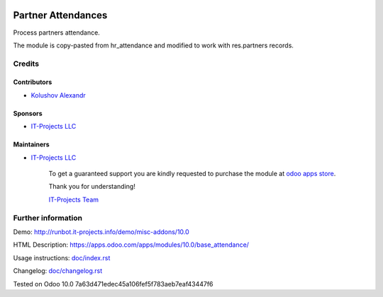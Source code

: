 .. image:: https://img.shields.io/badge/license-MIT-blue.svg
   :target: https://opensource.org/licenses/MIT
   :alt: License: MIT

=====================
 Partner Attendances
=====================

Process partners attendance.

The module is copy-pasted from hr_attendance and modified to work with res.partners records.

Credits
=======

Contributors
------------
* `Kolushov Alexandr <https://it-projects.info/team/KolushovAlexandr>`__

Sponsors
--------
* `IT-Projects LLC <https://it-projects.info>`__

Maintainers
-----------
* `IT-Projects LLC <https://it-projects.info>`__

      To get a guaranteed support you are kindly requested to purchase the module at `odoo apps store <https://apps.odoo.com/apps/modules/10.0/base_attendance/>`__.

      Thank you for understanding!

      `IT-Projects Team <https://www.it-projects.info/team>`__

Further information
===================

Demo: http://runbot.it-projects.info/demo/misc-addons/10.0

HTML Description: https://apps.odoo.com/apps/modules/10.0/base_attendance/

Usage instructions: `<doc/index.rst>`_

Changelog: `<doc/changelog.rst>`_

Tested on Odoo 10.0 7a63d471edec45a106fef5f783aeb7eaf43447f6
